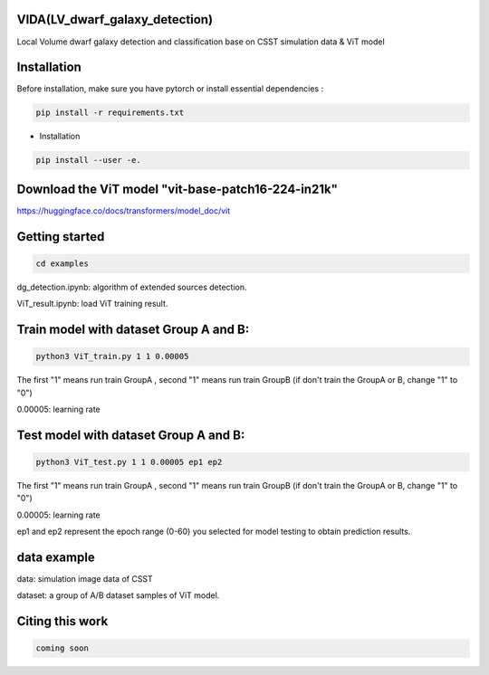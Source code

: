 VIDA(LV_dwarf_galaxy_detection)
-----------

Local Volume dwarf galaxy detection and classification base on CSST simulation data & ViT model



Installation
----------------

Before installation, make sure you have pytorch or install essential dependencies :

.. code::

  pip install -r requirements.txt



* Installation

.. code::

  pip install --user -e.


Download the ViT model "vit-base-patch16-224-in21k"
----------------

https://huggingface.co/docs/transformers/model_doc/vit


Getting started 
----------------

.. code::

  cd examples

dg_detection.ipynb:  algorithm of extended sources detection.

ViT_result.ipynb:  load ViT training result.



Train model with dataset Group A and B:
----------------
.. code::

  python3 ViT_train.py 1 1 0.00005 
 
The first "1" means run train GroupA , second "1" means run train GroupB (if don't train the GroupA or B, change "1" to "0")

0.00005: learning rate


Test model with dataset Group A and B:
----------------
.. code::

  python3 ViT_test.py 1 1 0.00005 ep1 ep2
 
The first "1" means run train GroupA , second "1" means run train GroupB (if don't train the GroupA or B, change "1" to "0")

0.00005: learning rate

ep1 and ep2 represent the epoch range (0-60) you selected for model testing to obtain prediction results. 

data example
----------------
data: simulation image data of CSST

dataset: a group of A/B dataset samples of ViT model. 

Citing this work
----------------

.. code::

  coming soon
